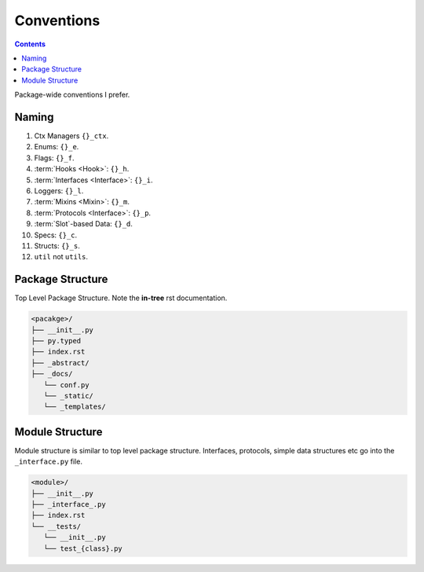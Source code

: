 .. -*- mode: ReST -*-

.. _conventions:

===========
Conventions
===========

.. contents:: Contents
   :local:

Package-wide conventions I prefer.

Naming
======

#. Ctx Managers                                 ``{}_ctx``.
#. Enums:                                       ``{}_e``.
#. Flags:                                       ``{}_f``.
#. :term:`Hooks <Hook>`:                              ``{}_h``.
#. :term:`Interfaces <Interface>`:              ``{}_i``.
#. Loggers:                                     ``{}_l``.
#. :term:`Mixins <Mixin>`:                             ``{}_m``.
#. :term:`Protocols <Interface>`:                                   ``{}_p``.
#. :term:`Slot`-based Data:                             ``{}_d``.
#. Specs:                                       ``{}_c``.
#. Structs:                                     ``{}_s``.
#. ``util`` not ``utils``.

Package Structure
=================

Top Level Package Structure.
Note the **in-tree** rst documentation.

.. code-block:: none

    <pacakge>/
    ├── __init__.py
    ├── py.typed
    ├── index.rst
    ├── _abstract/
    ├── _docs/
       └── conf.py
       └── _static/
       └── _templates/
   
Module Structure
================

Module structure is similar to top level package structure.
Interfaces, protocols, simple data structures etc go into the ``_interface.py`` file.

.. code-block:: none

    <module>/
    ├── __init__.py
    ├── _interface_.py
    ├── index.rst
    └── __tests/
       └── __init__.py
       └── test_{class}.py

